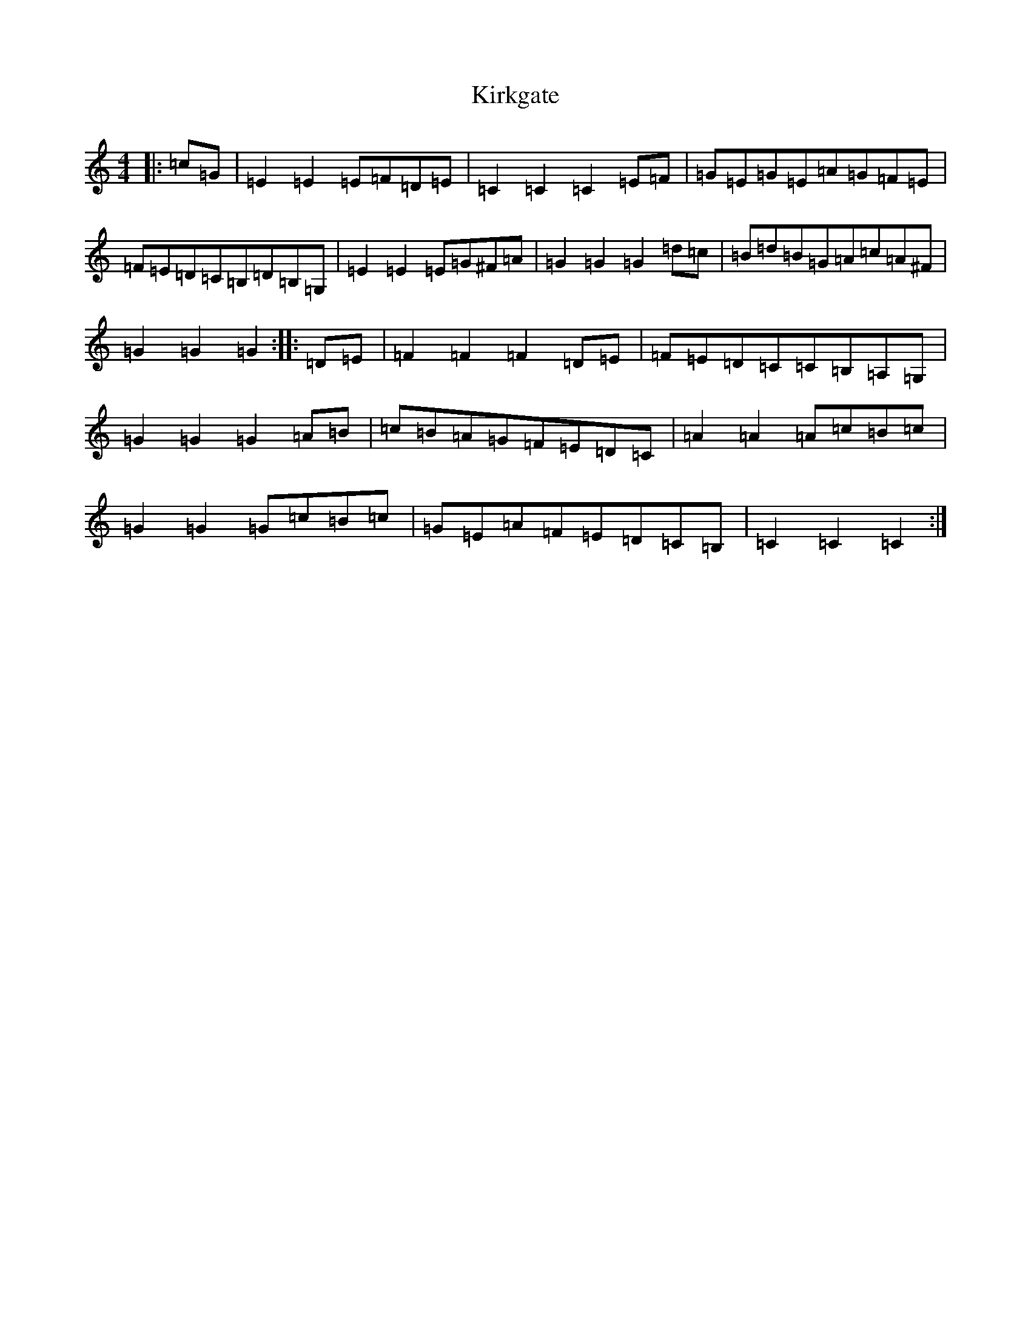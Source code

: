 X: 11552
T: Kirkgate
S: https://thesession.org/tunes/10267#setting10267
R: hornpipe
M:4/4
L:1/8
K: C Major
|:=c=G|=E2=E2=E=F=D=E|=C2=C2=C2=E=F|=G=E=G=E=A=G=F=E|=F=E=D=C=B,=D=B,=G,|=E2=E2=E=G^F=A|=G2=G2=G2=d=c|=B=d=B=G=A=c=A^F|=G2=G2=G2:||:=D=E|=F2=F2=F2=D=E|=F=E=D=C=C=B,=A,=G,|=G2=G2=G2=A=B|=c=B=A=G=F=E=D=C|=A2=A2=A=c=B=c|=G2=G2=G=c=B=c|=G=E=A=F=E=D=C=B,|=C2=C2=C2:|